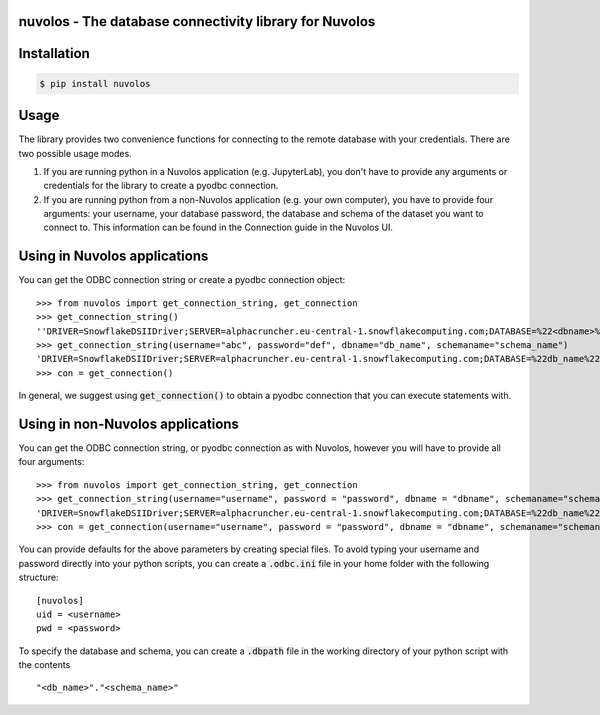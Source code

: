 nuvolos - The database connectivity library for Nuvolos
=======================================================

Installation
============

.. code:: bash

    $ pip install nuvolos 

Usage
=====
The library provides two convenience functions for connecting to the remote database with your credentials. There are two possible usage modes. 

1. If you are running python in a Nuvolos application (e.g. JupyterLab), you don't have to provide any arguments or credentials for the library to create a pyodbc connection.
2. If you are running python from a non-Nuvolos application (e.g. your own computer), you have to provide four arguments: your username, your database password, the database and schema of the dataset you want to connect to. This information can be found in the Connection guide in the Nuvolos UI. 

Using in Nuvolos applications
=============================

You can get the ODBC connection string or create a pyodbc connection object:

::

    >>> from nuvolos import get_connection_string, get_connection
    >>> get_connection_string()
    ''DRIVER=SnowflakeDSIIDriver;SERVER=alphacruncher.eu-central-1.snowflakecomputing.com;DATABASE=%22<dbname>%22;SCHEMA=%22<schemaname>%22;UID=<username>;PWD=<password>;CLIENT_METADATA_REQUEST_USE_CONNECTION_CTX=TRUE;VALIDATEDEFAULTPARAMETERS=TRUE
    >>> get_connection_string(username="abc", password="def", dbname="db_name", schemaname="schema_name")
    'DRIVER=SnowflakeDSIIDriver;SERVER=alphacruncher.eu-central-1.snowflakecomputing.com;DATABASE=%22db_name%22;SCHEMA=%22schema_name%22;UID=abc;PWD=def;CLIENT_METADATA_REQUEST_USE_CONNECTION_CTX=TRUE;VALIDATEDEFAULTPARAMETERS=TRUE'
    >>> con = get_connection()

In general, we suggest using :code:`get_connection()` to obtain a pyodbc connection that you can execute statements with.

Using in non-Nuvolos applications
==================================

You can get the ODBC connection string, or pyodbc connection as with Nuvolos, however you will have to provide all four arguments:

::

   >>> from nuvolos import get_connection_string, get_connection
   >>> get_connection_string(username="username", password = "password", dbname = "dbname", schemaname="schemaname")
   'DRIVER=SnowflakeDSIIDriver;SERVER=alphacruncher.eu-central-1.snowflakecomputing.com;DATABASE=%22db_name%22;SCHEMA=%22schema_name%22;UID=abc;PWD=def;CLIENT_METADATA_REQUEST_USE_CONNECTION_CTX=TRUE;VALIDATEDEFAULTPARAMETERS=TRUE'
   >>> con = get_connection(username="username", password = "password", dbname = "dbname", schemaname="schemaname")

You can provide defaults for the above parameters by creating special files.
To avoid typing your username and password directly into your python scripts, you can create a :code:`.odbc.ini` file in your home folder with the following structure:

::

    [nuvolos]
    uid = <username>
    pwd = <password>

To specify the database and schema, you can create a :code:`.dbpath` file in the working directory of your python script
with the contents

::

    "<db_name>"."<schema_name>"
